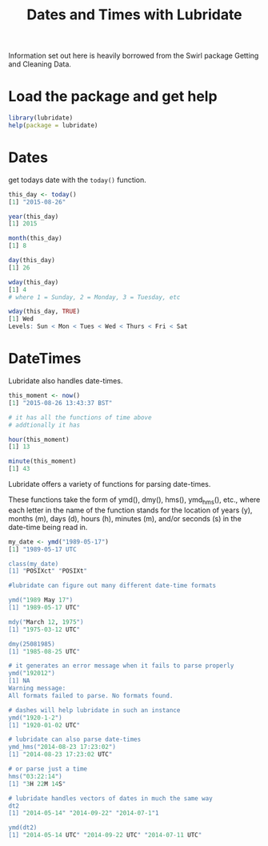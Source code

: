 #+TITLE: Dates and Times with Lubridate

Information set out here is heavily borrowed from the Swirl package
Getting and Cleaning Data.

* Load the package and get help

#+BEGIN_SRC R
library(lubridate)
help(package = lubridate)
#+END_SRC

* Dates

get todays date with the ~today()~ function.

#+BEGIN_SRC R
this_day <- today()
[1] "2015-08-26"

year(this_day)
[1] 2015

month(this_day)
[1] 8

day(this_day)
[1] 26

wday(this_day)
[1] 4
# where 1 = Sunday, 2 = Monday, 3 = Tuesday, etc

wday(this_day, TRUE)
[1] Wed
Levels: Sun < Mon < Tues < Wed < Thurs < Fri < Sat

#+END_sRC


* DateTimes

Lubridate also handles date-times.

#+BEGIN_SRC R
this_moment <- now()
[1] "2015-08-26 13:43:37 BST"

# it has all the functions of time above
# addtionally it has

hour(this_moment)
[1] 13

minute(this_moment)
[1] 43

#+END_SRC

Lubridate offers a variety of functions for
parsing date-times.

These functions take the form of ymd(),
dmy(), hms(), ymd_hms(), etc., where each letter in the name
of the function stands for the location of years (y), months
(m), days (d), hours (h), minutes (m), and/or seconds (s) in
the date-time being read in.

#+BEGIN_SRC R
my_date <- ymd("1989-05-17")
[1] "1989-05-17 UTC

class(my_date)
[1] "POSIXct" "POSIXt" 

#lubridate can figure out many different date-time formats

ymd("1989 May 17")
[1] "1989-05-17 UTC"

mdy("March 12, 1975")
[1] "1975-03-12 UTC"

dmy(25081985)
[1] "1985-08-25 UTC"

# it generates an error message when it fails to parse properly
ymd("192012")
[1] NA
Warning message:
All formats failed to parse. No formats found. 

# dashes will help lubridate in such an instance
ymd("1920-1-2")
[1] "1920-01-02 UTC"

# lubridate can also parse date-times
ymd_hms("2014-08-23 17:23:02")
[1] "2014-08-23 17:23:02 UTC"

# or parse just a time
hms("03:22:14")
[1] "3H 22M 14S"

# lubridate handles vectors of dates in much the same way
dt2
[1] "2014-05-14" "2014-09-22" "2014-07-1"1

ymd(dt2)
[1] "2014-05-14 UTC" "2014-09-22 UTC" "2014-07-11 UTC"

#+END_SRC

